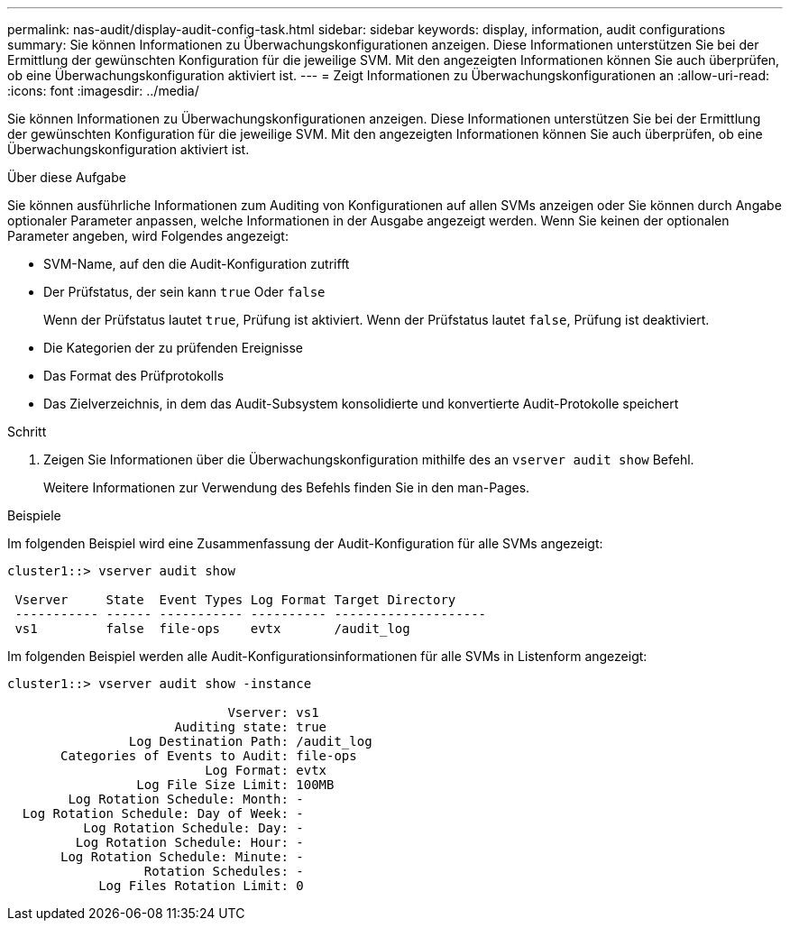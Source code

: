 ---
permalink: nas-audit/display-audit-config-task.html 
sidebar: sidebar 
keywords: display, information, audit configurations 
summary: Sie können Informationen zu Überwachungskonfigurationen anzeigen. Diese Informationen unterstützen Sie bei der Ermittlung der gewünschten Konfiguration für die jeweilige SVM. Mit den angezeigten Informationen können Sie auch überprüfen, ob eine Überwachungskonfiguration aktiviert ist. 
---
= Zeigt Informationen zu Überwachungskonfigurationen an
:allow-uri-read: 
:icons: font
:imagesdir: ../media/


[role="lead"]
Sie können Informationen zu Überwachungskonfigurationen anzeigen. Diese Informationen unterstützen Sie bei der Ermittlung der gewünschten Konfiguration für die jeweilige SVM. Mit den angezeigten Informationen können Sie auch überprüfen, ob eine Überwachungskonfiguration aktiviert ist.

.Über diese Aufgabe
Sie können ausführliche Informationen zum Auditing von Konfigurationen auf allen SVMs anzeigen oder Sie können durch Angabe optionaler Parameter anpassen, welche Informationen in der Ausgabe angezeigt werden. Wenn Sie keinen der optionalen Parameter angeben, wird Folgendes angezeigt:

* SVM-Name, auf den die Audit-Konfiguration zutrifft
* Der Prüfstatus, der sein kann `true` Oder `false`
+
Wenn der Prüfstatus lautet `true`, Prüfung ist aktiviert. Wenn der Prüfstatus lautet `false`, Prüfung ist deaktiviert.

* Die Kategorien der zu prüfenden Ereignisse
* Das Format des Prüfprotokolls
* Das Zielverzeichnis, in dem das Audit-Subsystem konsolidierte und konvertierte Audit-Protokolle speichert


.Schritt
. Zeigen Sie Informationen über die Überwachungskonfiguration mithilfe des an `vserver audit show` Befehl.
+
Weitere Informationen zur Verwendung des Befehls finden Sie in den man-Pages.



.Beispiele
Im folgenden Beispiel wird eine Zusammenfassung der Audit-Konfiguration für alle SVMs angezeigt:

[listing]
----
cluster1::> vserver audit show

 Vserver     State  Event Types Log Format Target Directory
 ----------- ------ ----------- ---------- --------------------
 vs1         false  file-ops    evtx       /audit_log
----
Im folgenden Beispiel werden alle Audit-Konfigurationsinformationen für alle SVMs in Listenform angezeigt:

[listing]
----
cluster1::> vserver audit show -instance

                             Vserver: vs1
                      Auditing state: true
                Log Destination Path: /audit_log
       Categories of Events to Audit: file-ops
                          Log Format: evtx
                 Log File Size Limit: 100MB
        Log Rotation Schedule: Month: -
  Log Rotation Schedule: Day of Week: -
          Log Rotation Schedule: Day: -
         Log Rotation Schedule: Hour: -
       Log Rotation Schedule: Minute: -
                  Rotation Schedules: -
            Log Files Rotation Limit: 0
----